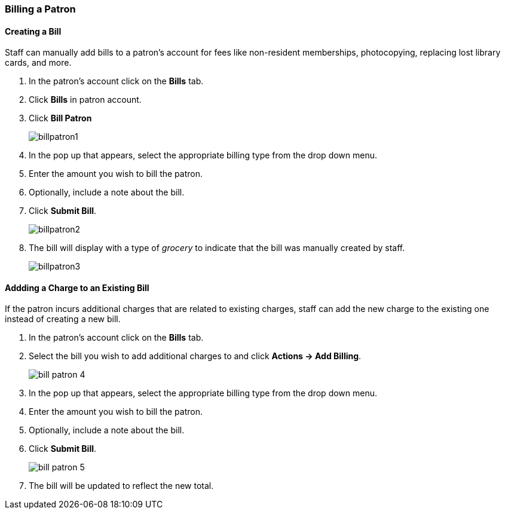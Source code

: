 Billing a Patron
~~~~~~~~~~~~~~~~
(((Bills, Add Bills)))
(((Bill Patron)))


Creating a Bill
^^^^^^^^^^^^^^^

Staff can manually add bills to a patron's account for fees like non-resident memberships, photocopying, 
replacing lost library cards, and more.

. In the patron's account click on the *Bills* tab.
. Click *Bills* in patron account.
. Click *Bill Patron*
+
image:images/circ/billpatron1.png[scaledwidth="75%"]
+
. In the pop up that appears, select the appropriate billing type from the drop down menu.
. Enter the amount you wish to bill the patron.
. Optionally, include a note about the bill.
. Click *Submit Bill*.
+
image:images/circ/billpatron2.png[scaledwidth="75%"]
+
. The bill will display with a type of _grocery_ to indicate that the bill was manually created by staff.
+
image:images/circ/billpatron3.png[scaledwidth="75%"]


Addding a Charge to an Existing Bill
^^^^^^^^^^^^^^^^^^^^^^^^^^^^^^^^^^^^

If the patron incurs additional charges that are related to existing charges, staff can add the new charge
to the existing one instead of creating a new bill.

. In the patron's account click on the *Bills* tab.
. Select the bill you wish to add additional charges to and click *Actions -> Add Billing*.
+
image:images/circ/bill-patron-4.png[scaledwidth="75%"]
+
. In the pop up that appears, select the appropriate billing type from the drop down menu.
. Enter the amount you wish to bill the patron.
. Optionally, include a note about the bill.
. Click *Submit Bill*.
+
image:images/circ/bill-patron-5.png[scaledwidth="75%"]
+
. The bill will be updated to reflect the new total.
